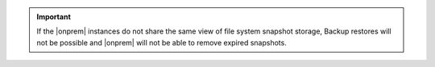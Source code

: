 .. important::

   If the |onprem| instances do not share the same view of file system
   snapshot storage, Backup restores will not be possible and |onprem| will
   not be able to remove expired snapshots.